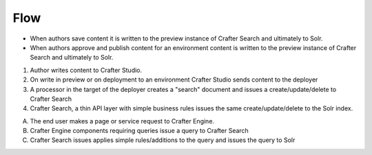 ^^^^
Flow
^^^^
.. image:: /_static/images/search-mechanics.gif
   :alt: Crafter Studio Search Mechanics
   :align: center

* When authors save content it is written to the preview instance of Crafter Search and ultimately to Solr.
* When authors approve and publish content for an environment content is written to the preview instance of Crafter Search and ultimately to Solr.

1. Author writes content to Crafter Studio.
2. On write in preview or on deployment to an environment Crafter Studio sends content to the deployer
3. A processor in the target of the deployer creates a "search" document and issues a create/update/delete to Crafter Search
4. Crafter Search, a thin API layer with simple business rules issues the same create/update/delete to the Solr index.


A. The end user makes a page or service request to Crafter Engine.
B. Crafter Engine components requiring queries issue a query to Crafter Search
C. Crafter Search issues applies simple rules/additions to the query and issues the query to Solr
